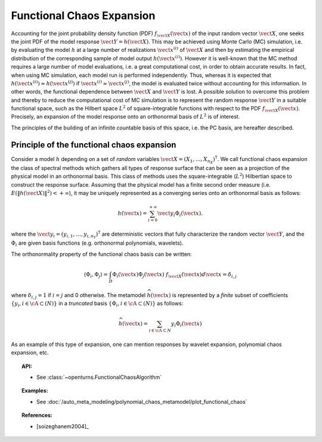 .. _functional_chaos:

Functional Chaos Expansion
--------------------------

Accounting for the joint probability density function (PDF)
:math:`f_{\vect{X}}(\vect{x})` of the input random vector
:math:`\vect{X}`, one seeks the joint PDF of the model response
:math:`\vect{Y} = h(\vect{X})`. This may be achieved using
Monte Carlo (MC) simulation, i.e. by evaluating the model :math:`h`
at a large number of realizations :math:`\vect{x}^{(i)}` of
:math:`\vect{X}` and then by estimating the empirical
distribution of the corresponding sample of model output
:math:`h(\vect{x}^{(i)})`. However it is well-known that the MC
method requires a large number of model evaluations, i.e. a great
computational cost, in order to obtain accurate results.
In fact, when using MC simulation, each model run is performed
independently. Thus, whereas it is expected that
:math:`h(\vect{x}^{(i)}) \approx h(\vect{x}^{(j)})` if
:math:`\vect{x}^{(i)} \approx \vect{x}^{(j)}`, the model is
evaluated twice without accounting for this information. In other
words, the functional dependence between :math:`\vect{X}` and
:math:`\vect{Y}` is lost.
A possible solution to overcome this problem and thereby to reduce the
computational cost of MC simulation is to represent the random
response :math:`\vect{Y}` in a suitable functional space, such as
the Hilbert space :math:`L^2` of square-integrable functions with
respect to the PDF :math:`f_{\vect{X}}(\vect{x})`.
Precisely, an expansion of the model response onto an orthonormal
basis of :math:`L^2` is of interest.

The principles of the building of an infinite countable basis of this
space, i.e. the PC basis, are hereafter described.

Principle of the functional chaos expansion
~~~~~~~~~~~~~~~~~~~~~~~~~~~~~~~~~~~~~~~~~~~

Consider a model :math:`h` depending on a set of *random* variables
:math:`\vect{X} = (X_1,\dots,X_{n_X})^{\textsf{T}}`. We call
functional chaos expansion the class of spectral methods which gathers
all types of response surface that can be seen as a projection of the
physical model in an orthonormal basis. This class of methods uses the
square-integrable (:math:`L^2`) Hilbertian space to construct
the response surface.
Assuming that the physical model has a finite second order measure
(i.e. :math:`E\left( \|h(\vect{X})\|^2\right)< + \infty`), it may
be uniquely represented as a converging series onto an orthonormal
basis as follows:

  .. math::

      h(\vect{x})= \sum_{i=0}^{+\infty}  \vect{y}_{i}\Phi_{i}(\vect{x}).

where the
:math:`\vect{y}_{i} = (y_{i,1},\dots,y_{i,n_Y})^{\textsf{T}}`
are deterministic vectors that fully characterize the random vector
:math:`\vect{Y}`, and the :math:`\Phi_{i}` are given basis
functions (e.g. orthonormal polynomials, wavelets).

The orthonormality property of the functional chaos basis can be written:

  .. math::

     \langle \Phi_{i},\Phi_{j}\rangle = \int_{D}\Phi_{i}(\vect{x}) \Phi_{j}(\vect{x})~f_{\vect{X}}(\vect{x}) d \vect{x} = \delta_{i,j}

where :math:`\delta_{i,j} =1` if :math:`i=j` and 0 otherwise. The
metamodel :math:`\widehat{h}(\vect{x})` is represented by a
*finite* subset of coefficients
:math:`\{y_{i}, i \in \cA \subset (N)\}` in a *truncated* basis
:math:`\{\Phi_{i}, i \in \cA \subset (N)\}` as follows:

  .. math::

      \widehat{h}(\vect{x})= \sum_{i \in \cA \subset N}  y_{i}\Phi_{i}(\vect{x})

As an example of this type of expansion, one can mention responses by
wavelet expansion, polynomial chaos expansion, etc.


.. topic:: API:

    - See :class:`~openturns.FunctionalChaosAlgorithm`


.. topic:: Examples:

    - See :doc:`/auto_meta_modeling/polynomial_chaos_metamodel/plot_functional_chaos`


.. topic:: References:

    - [soizeghanem2004]_

